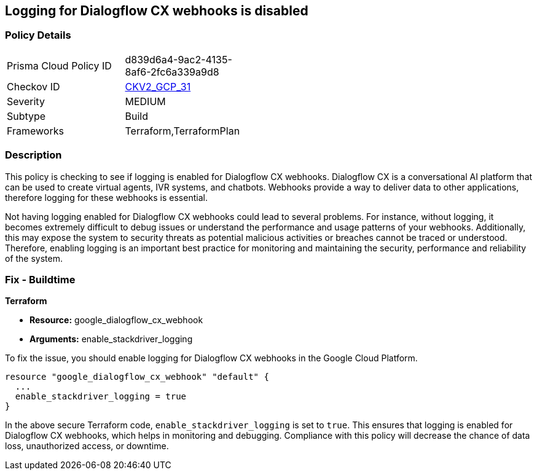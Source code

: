 
== Logging for Dialogflow CX webhooks is disabled

=== Policy Details

[width=45%]
[cols="1,1"]
|===
|Prisma Cloud Policy ID
| d839d6a4-9ac2-4135-8af6-2fc6a339a9d8

|Checkov ID
| https://github.com/bridgecrewio/checkov/blob/main/checkov/terraform/checks/graph_checks/gcp/GCPDialogFlowCxWebhookLoggingEnabled.yaml[CKV2_GCP_31]

|Severity
|MEDIUM

|Subtype
|Build

|Frameworks
|Terraform,TerraformPlan

|===

=== Description

This policy is checking to see if logging is enabled for Dialogflow CX webhooks. Dialogflow CX is a conversational AI platform that can be used to create virtual agents, IVR systems, and chatbots. Webhooks provide a way to deliver data to other applications, therefore logging for these webhooks is essential.

Not having logging enabled for Dialogflow CX webhooks could lead to several problems. For instance, without logging, it becomes extremely difficult to debug issues or understand the performance and usage patterns of your webhooks. Additionally, this may expose the system to security threats as potential malicious activities or breaches cannot be traced or understood. Therefore, enabling logging is an important best practice for monitoring and maintaining the security, performance and reliability of the system.

=== Fix - Buildtime

*Terraform*

* *Resource:* google_dialogflow_cx_webhook
* *Arguments:* enable_stackdriver_logging

To fix the issue, you should enable logging for Dialogflow CX webhooks in the Google Cloud Platform.

[source,go]
----
resource "google_dialogflow_cx_webhook" "default" {
  ...
  enable_stackdriver_logging = true
}
----

In the above secure Terraform code, `enable_stackdriver_logging` is set to `true`. This ensures that logging is enabled for Dialogflow CX webhooks, which helps in monitoring and debugging. Compliance with this policy will decrease the chance of data loss, unauthorized access, or downtime.

